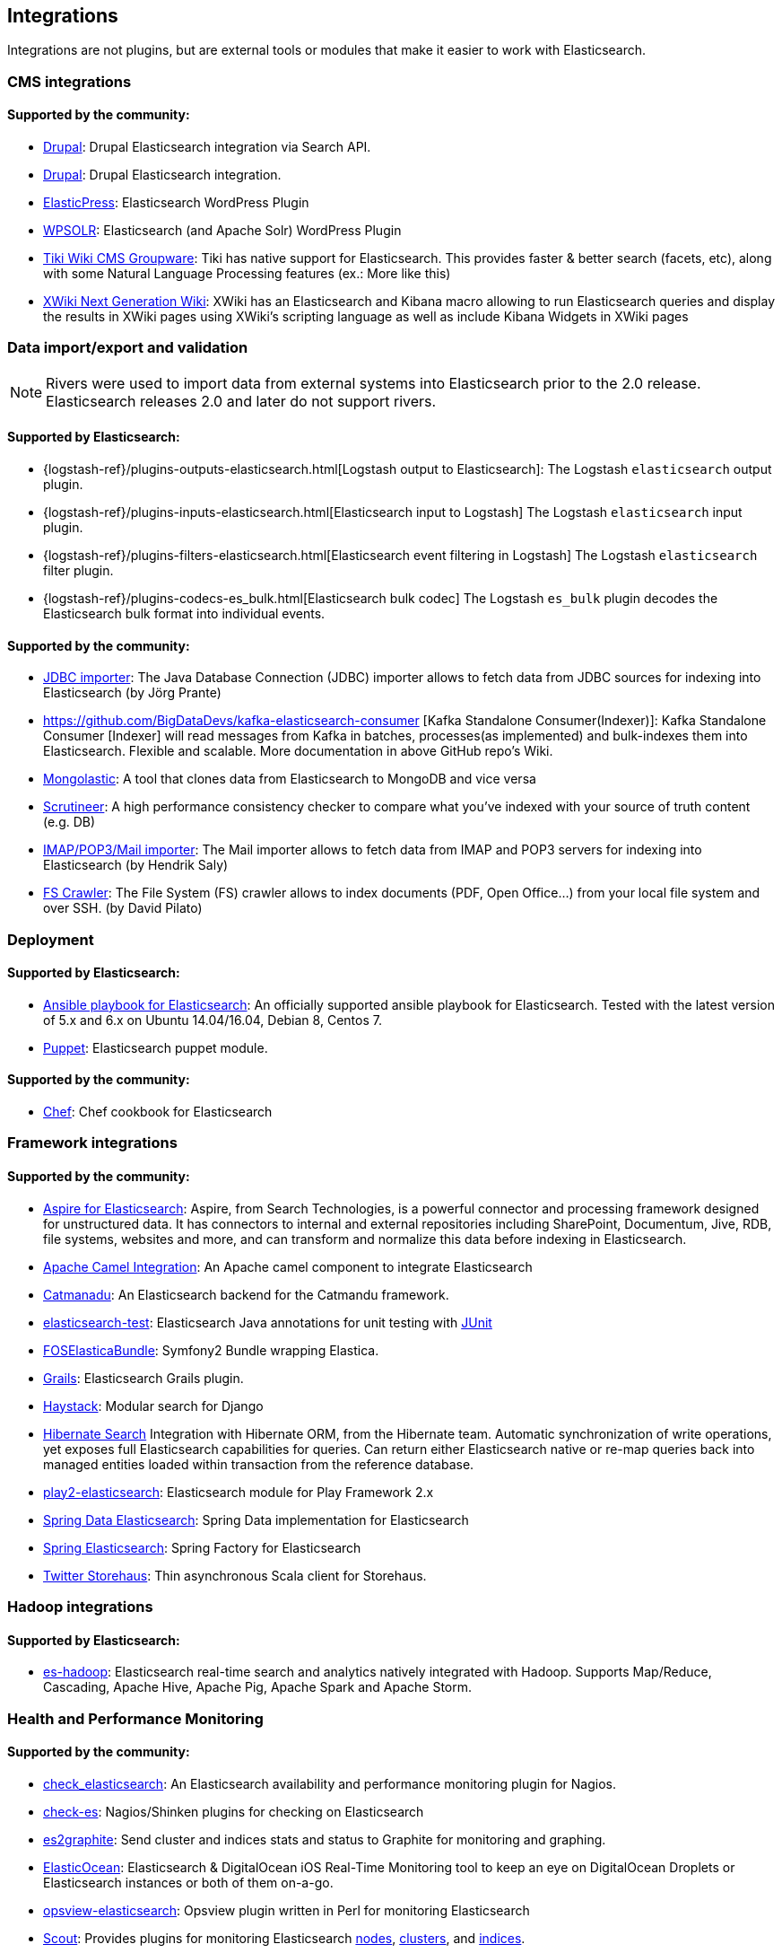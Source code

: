 [[integrations]]

== Integrations

Integrations are not plugins, but are external tools or modules that make it easier to work with Elasticsearch.

[float]
[[cms-integrations]]
=== CMS integrations

[float]
==== Supported by the community:

* http://drupal.org/project/search_api_elasticsearch[Drupal]:
  Drupal Elasticsearch integration via Search API.

* https://drupal.org/project/elasticsearch_connector[Drupal]:
  Drupal Elasticsearch integration.

* https://wordpress.org/plugins/elasticpress/[ElasticPress]:
  Elasticsearch WordPress Plugin

* https://wordpress.org/plugins/wpsolr-search-engine/[WPSOLR]:
  Elasticsearch (and Apache Solr) WordPress Plugin

* https://doc.tiki.org/Elasticsearch[Tiki Wiki CMS Groupware]:
  Tiki has native support for Elasticsearch. This provides faster & better
  search (facets, etc), along with some Natural Language Processing features
  (ex.: More like this)

* http://extensions.xwiki.org/xwiki/bin/view/Extension/Elastic+Search+Macro/[XWiki Next Generation Wiki]:
  XWiki has an Elasticsearch and Kibana macro allowing to run Elasticsearch queries and display the results in XWiki pages using XWiki's scripting language as well as include Kibana Widgets in XWiki pages

[float]
[[data-integrations]]
=== Data import/export and validation

NOTE: Rivers were used to import data from external systems into Elasticsearch prior to the 2.0 release. Elasticsearch
releases 2.0 and later do not support rivers.

[float]
==== Supported by Elasticsearch:

* {logstash-ref}/plugins-outputs-elasticsearch.html[Logstash output to Elasticsearch]:
  The Logstash `elasticsearch` output plugin.
* {logstash-ref}/plugins-inputs-elasticsearch.html[Elasticsearch input to Logstash]
  The Logstash `elasticsearch` input plugin.
* {logstash-ref}/plugins-filters-elasticsearch.html[Elasticsearch event filtering in Logstash]
  The Logstash `elasticsearch` filter plugin.
* {logstash-ref}/plugins-codecs-es_bulk.html[Elasticsearch bulk codec]
  The Logstash `es_bulk` plugin decodes the Elasticsearch bulk format into individual events.

[float]
==== Supported by the community:

* https://github.com/jprante/elasticsearch-jdbc[JDBC importer]:
  The Java Database Connection (JDBC) importer allows to fetch data from JDBC sources for indexing into Elasticsearch (by Jörg Prante)

* https://github.com/BigDataDevs/kafka-elasticsearch-consumer [Kafka Standalone Consumer(Indexer)]:
  Kafka Standalone Consumer [Indexer] will read messages from Kafka in batches, processes(as implemented) and bulk-indexes them into Elasticsearch. Flexible and scalable. More documentation in above GitHub repo's Wiki.

* https://github.com/ozlerhakan/mongolastic[Mongolastic]:
  A tool that clones data from Elasticsearch to MongoDB and vice versa

* https://github.com/Aconex/scrutineer[Scrutineer]:
  A high performance consistency checker to compare what you've indexed
  with your source of truth content (e.g. DB)

* https://github.com/salyh/elasticsearch-imap[IMAP/POP3/Mail importer]:
  The Mail importer allows to fetch data from IMAP and POP3 servers for indexing into Elasticsearch (by Hendrik Saly)

* https://github.com/dadoonet/fscrawler[FS Crawler]:
  The File System (FS) crawler allows to index documents (PDF, Open Office...) from your local file system and over SSH. (by David Pilato)

[float]
[[deployment]]
=== Deployment

[float]
==== Supported by Elasticsearch:

* https://github.com/elastic/ansible-elasticsearch[Ansible playbook for Elasticsearch]:
  An officially supported ansible playbook for Elasticsearch. Tested with the latest version of 5.x and 6.x on Ubuntu 14.04/16.04, Debian 8, Centos 7.

* https://github.com/elastic/puppet-elasticsearch[Puppet]:
  Elasticsearch puppet module.

[float]
==== Supported by the community:

* https://github.com/elastic/cookbook-elasticsearch[Chef]:
  Chef cookbook for Elasticsearch

[float]
[[framework-integrations]]
=== Framework integrations

[float]
==== Supported by the community:

* http://www.searchtechnologies.com/aspire-for-elasticsearch[Aspire for Elasticsearch]:
  Aspire, from Search Technologies, is a powerful connector and processing
  framework designed for unstructured data. It has connectors to internal and
  external repositories including SharePoint, Documentum, Jive, RDB, file
  systems, websites and more, and can transform and normalize this data before
  indexing in Elasticsearch.

* https://camel.apache.org/elasticsearch.html[Apache Camel Integration]:
  An Apache camel component to integrate Elasticsearch

* https://metacpan.org/release/Catmandu-Store-ElasticSearch[Catmanadu]:
  An Elasticsearch backend for the Catmandu framework.

* https://github.com/tlrx/elasticsearch-test[elasticsearch-test]:
  Elasticsearch Java annotations for unit testing with
  http://www.junit.org/[JUnit]

* https://github.com/FriendsOfSymfony/FOSElasticaBundle[FOSElasticaBundle]:
  Symfony2 Bundle wrapping Elastica.

* http://grails.org/plugin/elasticsearch[Grails]:
  Elasticsearch Grails plugin.

* http://haystacksearch.org/[Haystack]:
  Modular search for Django

* http://hibernate.org/search/[Hibernate Search]
  Integration with Hibernate ORM, from the Hibernate team. Automatic synchronization of write operations, yet exposes full Elasticsearch capabilities for queries. Can return either Elasticsearch native or re-map queries back into managed entities loaded within transaction from the reference database.

* https://github.com/cleverage/play2-elasticsearch[play2-elasticsearch]:
  Elasticsearch module for Play Framework 2.x

* https://github.com/spring-projects/spring-data-elasticsearch[Spring Data Elasticsearch]:
  Spring Data implementation for Elasticsearch

* https://github.com/dadoonet/spring-elasticsearch[Spring Elasticsearch]:
  Spring Factory for Elasticsearch

* https://github.com/twitter/storehaus[Twitter Storehaus]:
  Thin asynchronous Scala client for Storehaus.


[float]
[[hadoop-integrations]]
=== Hadoop integrations

[float]
==== Supported by Elasticsearch:

* link:/guide/en/elasticsearch/hadoop/current/[es-hadoop]: Elasticsearch real-time
  search and analytics natively integrated with Hadoop. Supports Map/Reduce,
  Cascading, Apache Hive, Apache Pig, Apache Spark and Apache Storm.


[float]
[[monitoring-integrations]]
=== Health and Performance Monitoring

[float]
==== Supported by the community:

* https://github.com/anchor/nagios-plugin-elasticsearch[check_elasticsearch]:
  An Elasticsearch availability and performance monitoring plugin for
  Nagios.

* https://github.com/radu-gheorghe/check-es[check-es]:
  Nagios/Shinken plugins for checking on Elasticsearch

* https://github.com/mattweber/es2graphite[es2graphite]:
  Send cluster and indices stats and status to Graphite for monitoring and graphing.


* https://itunes.apple.com/us/app/elasticocean/id955278030?ls=1&mt=8[ElasticOcean]:
  Elasticsearch & DigitalOcean iOS Real-Time Monitoring tool to keep an eye on DigitalOcean Droplets or Elasticsearch instances or both of them on-a-go.

* https://github.com/rbramley/Opsview-elasticsearch[opsview-elasticsearch]:
  Opsview plugin written in Perl for monitoring Elasticsearch

* https://scoutapp.com[Scout]: Provides plugins for monitoring Elasticsearch https://scoutapp.com/plugin_urls/1331-elasticsearch-node-status[nodes], https://scoutapp.com/plugin_urls/1321-elasticsearch-cluster-status[clusters], and https://scoutapp.com/plugin_urls/1341-elasticsearch-index-status[indices].

* http://sematext.com/spm/index.html[SPM for Elasticsearch]:
  Performance monitoring with live charts showing cluster and node stats, integrated
  alerts, email reports, etc.


[[other-integrations]]
[float]
=== Other integrations

[float]
==== Supported by the community:

* https://github.com/kodcu/pes[Pes]:
  A pluggable elastic Javascript query DSL builder for Elasticsearch

* https://www.wireshark.org/[Wireshark]:
  Protocol dissection for Zen discovery, HTTP and the binary protocol

* https://www.itemsapi.com/[ItemsAPI]:
  Search backend for mobile and web


These projects appear to have been abandoned:

* http://www.github.com/neogenix/daikon[daikon]:
  Daikon Elasticsearch CLI

* https://github.com/fullscale/dangle[dangle]:
  A set of AngularJS directives that provide common visualizations for Elasticsearch based on
  D3.
* https://github.com/OlegKunitsyn/eslogd[eslogd]:
  Linux daemon that replicates events to a central Elasticsearch server in realtime
